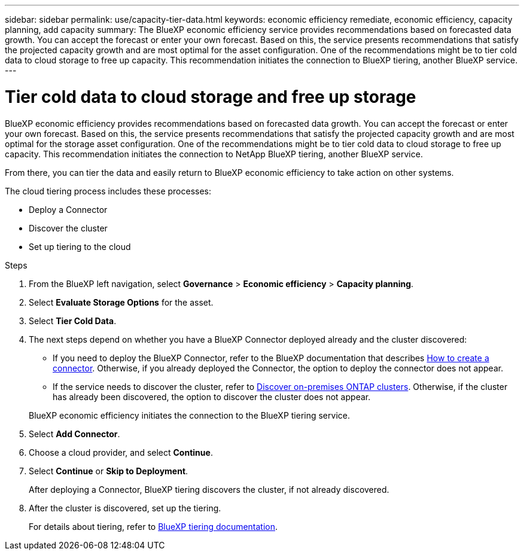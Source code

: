 ---
sidebar: sidebar
permalink: use/capacity-tier-data.html
keywords: economic efficiency remediate, economic efficiency, capacity planning, add capacity
summary: The BlueXP economic efficiency service provides recommendations based on forecasted data growth. You can accept the forecast or enter your own forecast. Based on this, the service presents recommendations that satisfy the projected capacity growth and are most optimal for the asset configuration. One of the recommendations might be to tier cold data to cloud storage to free up capacity. This recommendation initiates the connection to BlueXP tiering, another BlueXP service.  
---

= Tier cold data to cloud storage and free up storage
:hardbreaks:
:icons: font
:imagesdir: ../media/use/

[.lead]
BlueXP economic efficiency provides recommendations based on forecasted data growth. You can accept the forecast or enter your own forecast. Based on this, the service presents recommendations that satisfy the projected capacity growth and are most optimal for the storage asset configuration. One of the recommendations might be to tier cold data to cloud storage to free up capacity. This recommendation initiates the connection to NetApp BlueXP tiering, another BlueXP service. 

From there, you can tier the data and easily return to BlueXP economic efficiency to take action on other systems.  

The cloud tiering process includes these processes: 

* Deploy a Connector 
* Discover the cluster
* Set up tiering to the cloud


.Steps 

. From the BlueXP left navigation, select *Governance* > *Economic efficiency* > *Capacity planning*. 
. Select *Evaluate Storage Options* for the asset.
. Select *Tier Cold Data*.


. The next steps depend on whether you have a BlueXP Connector deployed already and the cluster discovered: 
+
* If you need to deploy the BlueXP Connector, refer to the BlueXP documentation that describes https://docs.netapp.com/us-en/bluexp-setup-admin/concept-connectors.html[How to create a connector^]. Otherwise, if you already deployed the Connector, the option to deploy the connector does not appear.  
* If the service needs to discover the cluster, refer to https://docs.netapp.com/us-en/bluexp-ontap-onprem/task-discovering-ontap.html[Discover on-premises ONTAP clusters^]. Otherwise, if the cluster has already been discovered, the option to discover the cluster does not appear. 

+
BlueXP economic efficiency initiates the connection to the BlueXP tiering service.

. Select *Add Connector*.

. Choose a cloud provider, and select *Continue*. 


. Select *Continue* or *Skip to Deployment*. 
+
After deploying a Connector, BlueXP tiering discovers the cluster, if not already discovered.

. After the cluster is discovered, set up the tiering.
+
For details about tiering, refer to https://docs.netapp.com/us-en/bluexp-tiering/index.html[BlueXP tiering documentation^].

